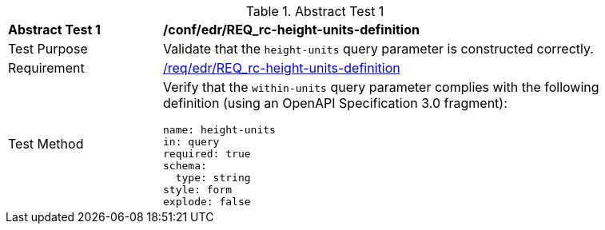 // [[ats_collections_rc-height-units-definition]]
{counter2:ats-id}
[width="90%",cols="2,6a"]
.Abstract Test {ats-id}
|===
^|*Abstract Test {ats-id}* |*/conf/edr/REQ_rc-height-units-definition*
^|Test Purpose |Validate that the `height-units` query parameter is constructed correctly.
^|Requirement |<<req_collections_rc-height-units-definition,/req/edr/REQ_rc-height-units-definition>>
^|Test Method |Verify that the `within-units` query parameter complies with the following definition (using an OpenAPI Specification 3.0 fragment):

[source,YAML]
----
name: height-units
in: query
required: true
schema:
  type: string
style: form
explode: false
----
|===

